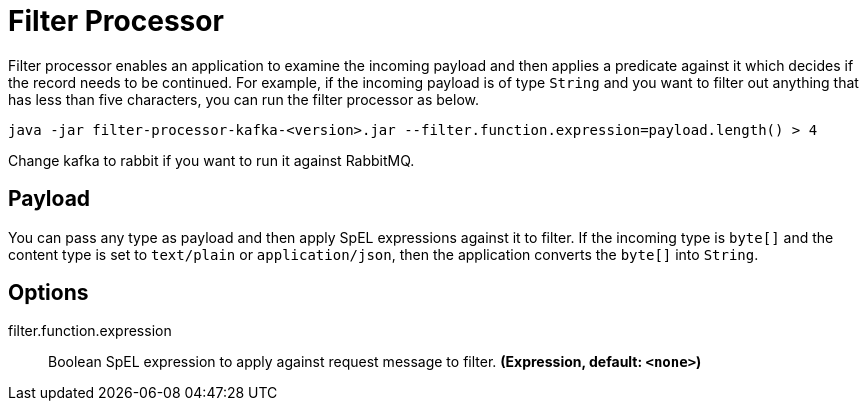 //tag::ref-doc[]
= Filter Processor

Filter processor enables an application to examine the incoming payload and then applies a predicate against it which decides if the record needs to be continued.
For example, if the incoming payload is of type `String` and you want to filter out anything that has less than five characters, you can run the filter processor as below.

`java -jar filter-processor-kafka-<version>.jar --filter.function.expression=payload.length() > 4`

Change kafka to rabbit if you want to run it against RabbitMQ.

== Payload

You can pass any type as payload and then apply SpEL expressions against it to filter.
If the incoming type is `byte[]` and the content type is set to `text/plain` or `application/json`, then the application converts the `byte[]` into `String`.

== Options

//tag::configuration-properties[]
$$filter.function.expression$$:: $$Boolean SpEL expression to apply against request message to filter.$$ *($$Expression$$, default: `$$<none>$$`)*
//end::configuration-properties[]

//end::ref-doc[]
